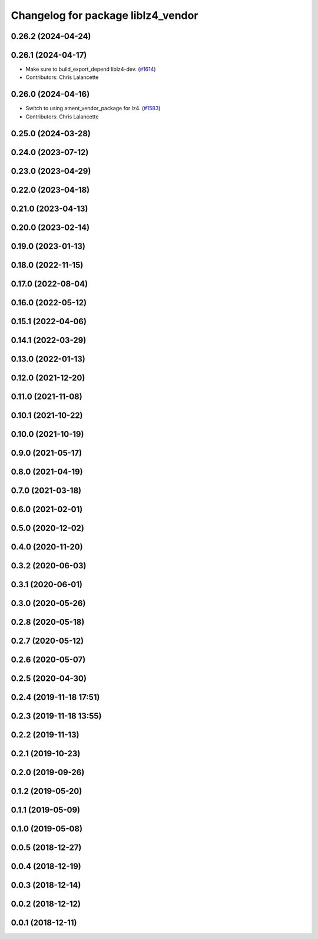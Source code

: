 ^^^^^^^^^^^^^^^^^^^^^^^^^^^^^^^^^^^
Changelog for package liblz4_vendor
^^^^^^^^^^^^^^^^^^^^^^^^^^^^^^^^^^^

0.26.2 (2024-04-24)
-------------------

0.26.1 (2024-04-17)
-------------------
* Make sure to build_export_depend liblz4-dev. (`#1614 <https://github.com/ros2/rosbag2/issues/1614>`_)
* Contributors: Chris Lalancette

0.26.0 (2024-04-16)
-------------------
* Switch to using ament_vendor_package for lz4. (`#1583 <https://github.com/ros2/rosbag2/issues/1583>`_)
* Contributors: Chris Lalancette

0.25.0 (2024-03-28)
-------------------

0.24.0 (2023-07-12)
-------------------

0.23.0 (2023-04-29)
-------------------

0.22.0 (2023-04-18)
-------------------

0.21.0 (2023-04-13)
-------------------

0.20.0 (2023-02-14)
-------------------

0.19.0 (2023-01-13)
-------------------

0.18.0 (2022-11-15)
-------------------

0.17.0 (2022-08-04)
-------------------

0.16.0 (2022-05-12)
-------------------

0.15.1 (2022-04-06)
-------------------

0.14.1 (2022-03-29)
-------------------

0.13.0 (2022-01-13)
-------------------

0.12.0 (2021-12-20)
-------------------

0.11.0 (2021-11-08)
-------------------

0.10.1 (2021-10-22)
-------------------

0.10.0 (2021-10-19)
-------------------

0.9.0 (2021-05-17)
------------------

0.8.0 (2021-04-19)
------------------

0.7.0 (2021-03-18)
------------------

0.6.0 (2021-02-01)
------------------

0.5.0 (2020-12-02)
------------------

0.4.0 (2020-11-20)
------------------

0.3.2 (2020-06-03)
------------------

0.3.1 (2020-06-01)
------------------

0.3.0 (2020-05-26)
------------------

0.2.8 (2020-05-18)
------------------

0.2.7 (2020-05-12)
------------------

0.2.6 (2020-05-07)
------------------

0.2.5 (2020-04-30)
------------------

0.2.4 (2019-11-18 17:51)
------------------------

0.2.3 (2019-11-18 13:55)
------------------------

0.2.2 (2019-11-13)
------------------

0.2.1 (2019-10-23)
------------------

0.2.0 (2019-09-26)
------------------

0.1.2 (2019-05-20)
------------------

0.1.1 (2019-05-09)
------------------

0.1.0 (2019-05-08)
------------------

0.0.5 (2018-12-27)
------------------

0.0.4 (2018-12-19)
------------------

0.0.3 (2018-12-14)
------------------

0.0.2 (2018-12-12)
------------------

0.0.1 (2018-12-11)
------------------
